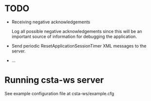 * TODO

  - Receiving negative acknowledgements

    Log all possible negative acknowledgements since this will be an
    important source of information for debugging the application.

  - Send periodic ResetApplicationSessionTimer XML messages to the
    server.

  - ...

* Running csta-ws server

  See example configuration file at csta-ws/example.cfg

